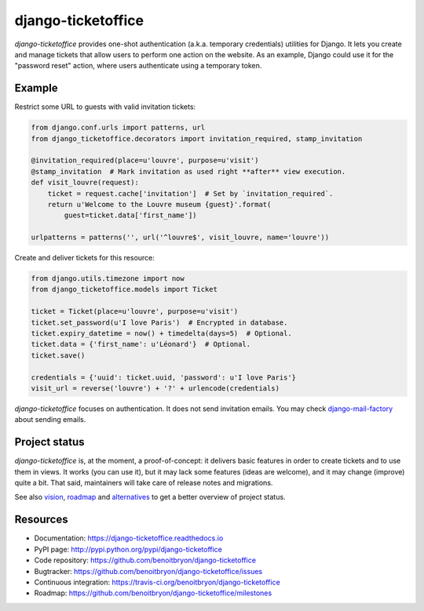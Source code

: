 ###################
django-ticketoffice
###################

`django-ticketoffice` provides one-shot authentication (a.k.a. temporary
credentials) utilities for Django.
It lets you create and manage tickets that allow users to perform one action
on the website. As an example, Django could use it for the "password reset"
action, where users authenticate using a temporary token.


*******
Example
*******

Restrict some URL to guests with valid invitation tickets:

.. code:: python

   from django.conf.urls import patterns, url
   from django_ticketoffice.decorators import invitation_required, stamp_invitation

   @invitation_required(place=u'louvre', purpose=u'visit')
   @stamp_invitation  # Mark invitation as used right **after** view execution.
   def visit_louvre(request):
       ticket = request.cache['invitation']  # Set by `invitation_required`.
       return u'Welcome to the Louvre museum {guest}'.format(
           guest=ticket.data['first_name'])

   urlpatterns = patterns('', url('^louvre$', visit_louvre, name='louvre'))

Create and deliver tickets for this resource:

.. code:: python

   from django.utils.timezone import now
   from django_ticketoffice.models import Ticket

   ticket = Ticket(place=u'louvre', purpose=u'visit')
   ticket.set_password(u'I love Paris')  # Encrypted in database.
   ticket.expiry_datetime = now() + timedelta(days=5)  # Optional.
   ticket.data = {'first_name': u'Léonard'}  # Optional.
   ticket.save()

   credentials = {'uuid': ticket.uuid, 'password': u'I love Paris'}
   visit_url = reverse('louvre') + '?' + urlencode(credentials)

`django-ticketoffice` focuses on authentication. It does not send invitation
emails. You may check `django-mail-factory`_ about sending emails.


**************
Project status
**************

`django-ticketoffice` is, at the moment, a proof-of-concept: it delivers basic
features in order to create tickets and to use them in views. It works (you
can use it), but it may lack some features (ideas are welcome), and it may
change (improve) quite a bit. That said, maintainers will take care of release
notes and migrations.

See also `vision`_, `roadmap`_ and `alternatives`_ to get a better overview of
project status.


*********
Resources
*********

* Documentation: https://django-ticketoffice.readthedocs.io
* PyPI page: http://pypi.python.org/pypi/django-ticketoffice
* Code repository: https://github.com/benoitbryon/django-ticketoffice
* Bugtracker: https://github.com/benoitbryon/django-ticketoffice/issues
* Continuous integration: https://travis-ci.org/benoitbryon/django-ticketoffice
* Roadmap: https://github.com/benoitbryon/django-ticketoffice/milestones


.. _`django-mail-factory`:
   https://pypi.python.org/pypi/django-mail-factory
.. _`vision`:
   https://django-ticketoffice.readthedocs.io/en/latest/about/vision.html
.. _`roadmap`:
   https://github.com/benoitbryon/django-ticketoffice/milestones
.. _`alternatives`:
   https://django-ticketoffice.readthedocs.io/en/latest/about/alternatives.html

